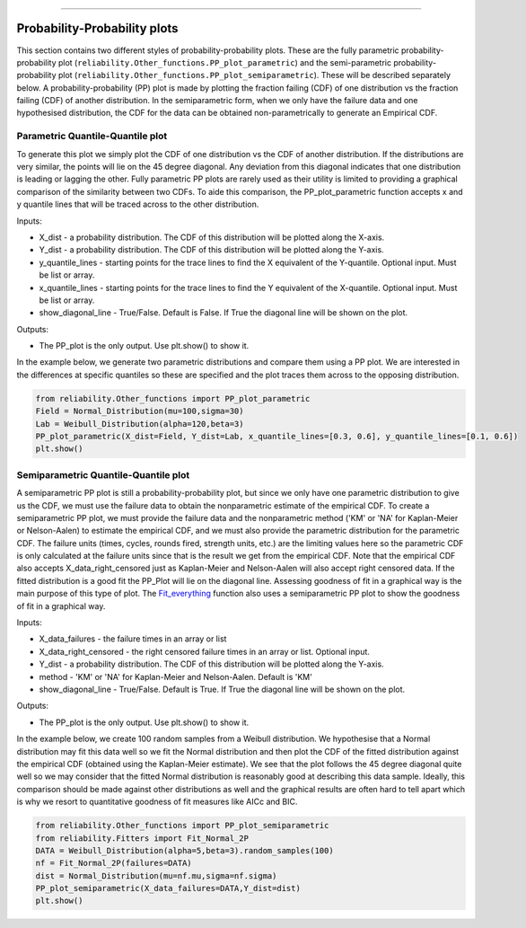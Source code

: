 .. image:: images/logo.png

-------------------------------------

Probability-Probability plots
'''''''''''''''''''''''''''''

This section contains two different styles of probability-probability plots. These are the fully parametric probability-probability plot (``reliability.Other_functions.PP_plot_parametric``) and the semi-parametric probability-probability plot (``reliability.Other_functions.PP_plot_semiparametric``). These will be described separately below. A probability-probability (PP) plot is made by plotting the fraction failing (CDF) of one distribution vs the fraction failing (CDF) of another distribution. In the semiparametric form, when we only have the failure data and one hypothesised distribution, the CDF for the data can be obtained non-parametrically to generate an Empirical CDF.

Parametric Quantile-Quantile plot
---------------------------------

To generate this plot we simply plot the CDF of one distribution vs the CDF of another distribution. If the distributions are very similar, the points will lie on the 45 degree diagonal. Any deviation from this diagonal indicates that one distribution is leading or lagging the other. Fully parametric PP plots are rarely used as their utility is limited to providing a graphical comparison of the similarity between two CDFs. To aide this comparison, the PP_plot_parametric function accepts x and y quantile lines that will be traced across to the other distribution.

Inputs:

-   X_dist - a probability distribution. The CDF of this distribution will be plotted along the X-axis.
-   Y_dist - a probability distribution. The CDF of this distribution will be plotted along the Y-axis.
-   y_quantile_lines - starting points for the trace lines to find the X equivalent of the Y-quantile. Optional input. Must be list or array.
-   x_quantile_lines - starting points for the trace lines to find the Y equivalent of the X-quantile. Optional input. Must be list or array.
-   show_diagonal_line - True/False. Default is False. If True the diagonal line will be shown on the plot.

Outputs:

-   The PP_plot is the only output. Use plt.show() to show it.

In the example below, we generate two parametric distributions and compare them using a PP plot. We are interested in the differences at specific quantiles so these are specified and the plot traces them across to the opposing distribution.

.. code:: python

    from reliability.Other_functions import PP_plot_parametric
    Field = Normal_Distribution(mu=100,sigma=30)
    Lab = Weibull_Distribution(alpha=120,beta=3)
    PP_plot_parametric(X_dist=Field, Y_dist=Lab, x_quantile_lines=[0.3, 0.6], y_quantile_lines=[0.1, 0.6])
    plt.show()

.. image:: images/PPparametric.png

Semiparametric Quantile-Quantile plot
---------------------------------

A semiparametric PP plot is still a probability-probability plot, but since we only have one parametric distribution to give us the CDF, we must use the failure data to obtain the nonparametric estimate of the empirical CDF. To create a semiparametric PP plot, we must provide the failure data and the nonparametric method ('KM' or 'NA' for Kaplan-Meier or Nelson-Aalen) to estimate the empirical CDF, and we must also provide the parametric distribution for the parametric CDF. The failure units (times, cycles, rounds fired, strength units, etc.) are the limiting values here so the parametric CDF is only calculated at the failure units since that is the result we get from the empirical CDF. Note that the empirical CDF also accepts X_data_right_censored just as Kaplan-Meier and Nelson-Aalen will also accept right censored data. If the fitted distribution is a good fit the PP_Plot will lie on the diagonal line. Assessing goodness of fit in a graphical way is the main purpose of this type of plot. The `Fit_everything <https://reliability.readthedocs.io/en/latest/Fitting%20all%20available%20distributions%20to%20data.html>`_ function also uses a semiparametric PP plot to show the goodness of fit in a graphical way.

Inputs:

-   X_data_failures - the failure times in an array or list
-   X_data_right_censored - the right censored failure times in an array or list. Optional input.
-   Y_dist - a probability distribution. The CDF of this distribution will be plotted along the Y-axis.
-   method - 'KM' or 'NA' for Kaplan-Meier and Nelson-Aalen. Default is 'KM'
-   show_diagonal_line - True/False. Default is True. If True the diagonal line will be shown on the plot.

Outputs:

-   The PP_plot is the only output. Use plt.show() to show it.

In the example below, we create 100 random samples from a Weibull distribution. We hypothesise that a Normal distribution may fit this data well so we fit the Normal distribution and then plot the CDF of the fitted distribution against the empirical CDF (obtained using the Kaplan-Meier estimate). We see that the plot follows the 45 degree diagonal quite well so we may consider that the fitted Normal distribution is reasonably good at describing this data sample. Ideally, this comparison should be made against other distributions as well and the graphical results are often hard to tell apart which is why we resort to quantitative goodness of fit measures like AICc and BIC.

.. code:: python

    from reliability.Other_functions import PP_plot_semiparametric
    from reliability.Fitters import Fit_Normal_2P
    DATA = Weibull_Distribution(alpha=5,beta=3).random_samples(100)
    nf = Fit_Normal_2P(failures=DATA)
    dist = Normal_Distribution(mu=nf.mu,sigma=nf.sigma)
    PP_plot_semiparametric(X_data_failures=DATA,Y_dist=dist)
    plt.show()

.. image:: images/PPsemiparametric.png
